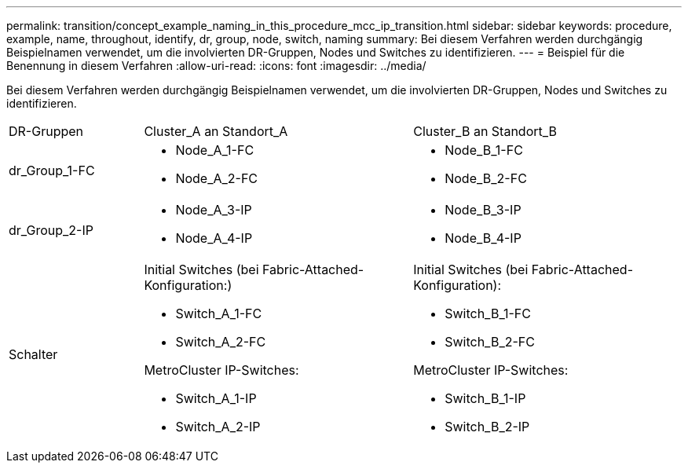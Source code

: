 ---
permalink: transition/concept_example_naming_in_this_procedure_mcc_ip_transition.html 
sidebar: sidebar 
keywords: procedure, example, name, throughout, identify, dr, group, node, switch, naming 
summary: Bei diesem Verfahren werden durchgängig Beispielnamen verwendet, um die involvierten DR-Gruppen, Nodes und Switches zu identifizieren. 
---
= Beispiel für die Benennung in diesem Verfahren
:allow-uri-read: 
:icons: font
:imagesdir: ../media/


[role="lead"]
Bei diesem Verfahren werden durchgängig Beispielnamen verwendet, um die involvierten DR-Gruppen, Nodes und Switches zu identifizieren.

[cols="1,2,2"]
|===


| DR-Gruppen | Cluster_A an Standort_A | Cluster_B an Standort_B 


 a| 
dr_Group_1-FC
 a| 
* Node_A_1-FC
* Node_A_2-FC

 a| 
* Node_B_1-FC
* Node_B_2-FC




 a| 
dr_Group_2-IP
 a| 
* Node_A_3-IP
* Node_A_4-IP

 a| 
* Node_B_3-IP
* Node_B_4-IP




 a| 
Schalter
 a| 
Initial Switches (bei Fabric-Attached-Konfiguration:)

* Switch_A_1-FC
* Switch_A_2-FC


MetroCluster IP-Switches:

* Switch_A_1-IP
* Switch_A_2-IP

 a| 
Initial Switches (bei Fabric-Attached-Konfiguration):

* Switch_B_1-FC
* Switch_B_2-FC


MetroCluster IP-Switches:

* Switch_B_1-IP
* Switch_B_2-IP


|===